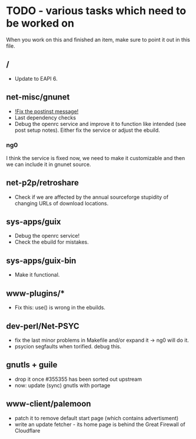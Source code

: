 * TODO - various tasks which need to be worked on

When you work on this and finished an item, make sure to
point it out in this file.

** */*

- Update to EAPI 6.

** net-misc/gnunet

- _!Fix the postinst message!_
- Last dependency checks
- Debug the openrc service and improve it to function like intended
  (see post setup notes). Either fix the service or adjust the ebuild.
*** ng0
  I think the service is fixed now, we need to make it customizable and
  then we can include it in gnunet source.

** net-p2p/retroshare

- Check if we are affected by the annual sourceforge stupidity of changing
  URLs of download locations.

** sys-apps/guix

- Debug the openrc service!
- Check the ebuild for mistakes.

** sys-apps/guix-bin

- Make it functional.

** www-plugins/*

- Fix this: use() is wrong in the ebuilds.
** dev-perl/Net-PSYC

- fix the last minor problems in Makefile and/or expand it -> ng0 will do it.
- psycion segfaults when torified. debug this.

** gnutls + guile

- drop it once #355355 has been sorted out upstream
- now: update (sync) gnutls with portage

** www-client/palemoon

- patch it to remove default start page (which contains advertisment)
- write an update fetcher - its home page is behind the Great Firewall of Cloudflare
